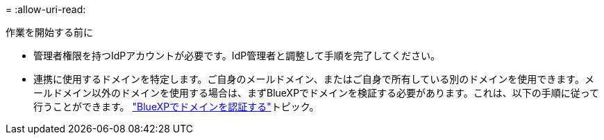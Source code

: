 = 
:allow-uri-read: 


.作業を開始する前に
* 管理者権限を持つIdPアカウントが必要です。IdP管理者と調整して手順を完了してください。
* 連携に使用するドメインを特定します。ご自身のメールドメイン、またはご自身で所有している別のドメインを使用できます。メールドメイン以外のドメインを使用する場合は、まずBlueXPでドメインを検証する必要があります。これは、以下の手順に従って行うことができます。 link:task-federation-verify-domain.html["BlueXPでドメインを認証する"]トピック。

